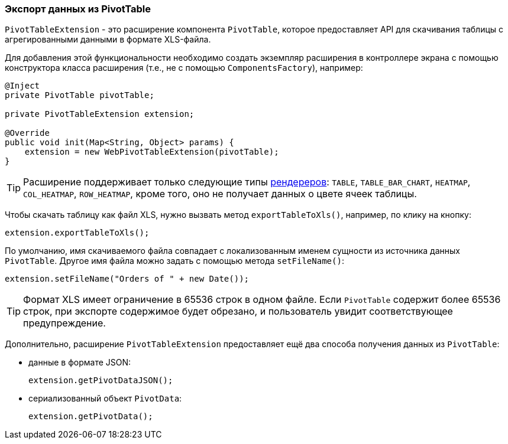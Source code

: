 :sourcesdir: ../../../source

[[pivotTable_extension]]
=== Экспорт данных из PivotTable

`PivotTableExtension` - это расширение компонента `PivotTable`, которое предоставляет API для скачивания таблицы с агрегированными данными в формате XLS-файла.

Для добавления этой функциональности необходимо создать экземпляр расширения в контроллере экрана с помощью конструктора класса расширения (т.е., не с помощью `ComponentsFactory`), например:

[source, java]
----
@Inject
private PivotTable pivotTable;

private PivotTableExtension extension;

@Override
public void init(Map<String, Object> params) {
    extension = new WebPivotTableExtension(pivotTable);
}
----

[TIP]
====
Расширение поддерживает только следующие типы <<chart_PivotTable_renderers,рендереров>>: `TABLE`, `TABLE_BAR_CHART`, `HEATMAP`, `COL_HEATMAP`, `ROW_HEATMAP`, кроме того, оно не получает данных о цвете ячеек таблицы.
====

[[pivotTable_extension_xls]]
Чтобы скачать таблицу как файл XLS, нужно вызвать метод `exportTableToXls()`, например, по клику на кнопку:

[source, java]
----
extension.exportTableToXls();
----

По умолчанию, имя скачиваемого файла совпадает с локализованным именем сущности из источника данных `PivotTable`. Другое имя файла можно задать с помощью метода `setFileName()`:

[source, java]
----
extension.setFileName("Orders of " + new Date());
----

[TIP]
====
Формат XLS имеет ограничение в 65536 строк в одном файле. Если `PivotTable` содержит более 65536 строк, при экспорте содержимое будет обрезано, и пользователь увидит соответствующее предупреждение.
====

[[pivotTable_extension_data]]
Дополнительно, расширение `PivotTableExtension` предоставляет ещё два способа получения данных из `PivotTable`:

* данные в формате JSON:
+
[source, java]
----
extension.getPivotDataJSON();
----

* сериализованный объект `PivotData`:
+
[source, java]
----
extension.getPivotData();
----

